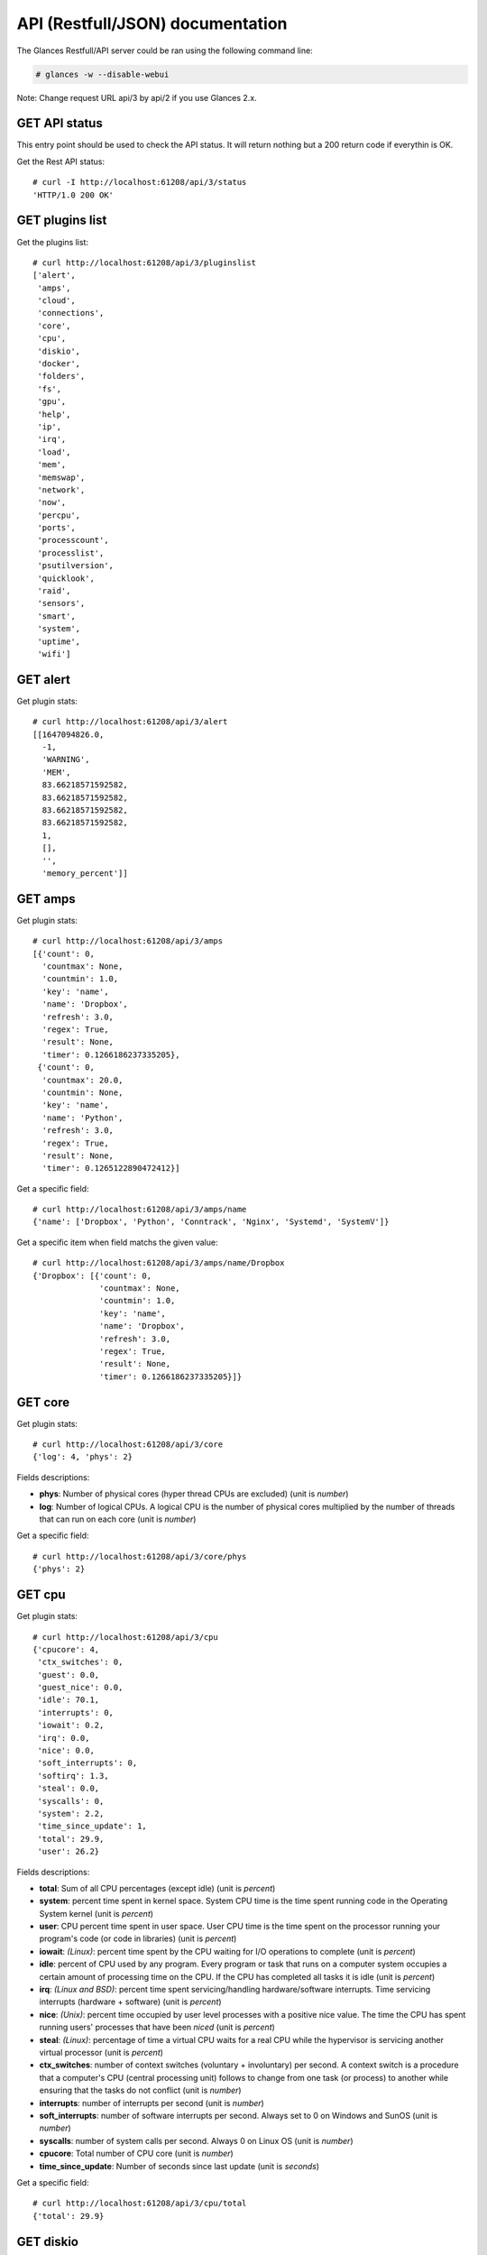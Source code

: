 .. _api:

API (Restfull/JSON) documentation
=================================

The Glances Restfull/API server could be ran using the following command line:

.. code-block:: bash

    # glances -w --disable-webui

Note: Change request URL api/3 by api/2 if you use Glances 2.x.

GET API status
--------------

This entry point should be used to check the API status.
It will return nothing but a 200 return code if everythin is OK.

Get the Rest API status::

    # curl -I http://localhost:61208/api/3/status
    'HTTP/1.0 200 OK'

GET plugins list
----------------

Get the plugins list::

    # curl http://localhost:61208/api/3/pluginslist
    ['alert',
     'amps',
     'cloud',
     'connections',
     'core',
     'cpu',
     'diskio',
     'docker',
     'folders',
     'fs',
     'gpu',
     'help',
     'ip',
     'irq',
     'load',
     'mem',
     'memswap',
     'network',
     'now',
     'percpu',
     'ports',
     'processcount',
     'processlist',
     'psutilversion',
     'quicklook',
     'raid',
     'sensors',
     'smart',
     'system',
     'uptime',
     'wifi']

GET alert
---------

Get plugin stats::

    # curl http://localhost:61208/api/3/alert
    [[1647094826.0,
      -1,
      'WARNING',
      'MEM',
      83.66218571592582,
      83.66218571592582,
      83.66218571592582,
      83.66218571592582,
      1,
      [],
      '',
      'memory_percent']]

GET amps
--------

Get plugin stats::

    # curl http://localhost:61208/api/3/amps
    [{'count': 0,
      'countmax': None,
      'countmin': 1.0,
      'key': 'name',
      'name': 'Dropbox',
      'refresh': 3.0,
      'regex': True,
      'result': None,
      'timer': 0.1266186237335205},
     {'count': 0,
      'countmax': 20.0,
      'countmin': None,
      'key': 'name',
      'name': 'Python',
      'refresh': 3.0,
      'regex': True,
      'result': None,
      'timer': 0.1265122890472412}]

Get a specific field::

    # curl http://localhost:61208/api/3/amps/name
    {'name': ['Dropbox', 'Python', 'Conntrack', 'Nginx', 'Systemd', 'SystemV']}

Get a specific item when field matchs the given value::

    # curl http://localhost:61208/api/3/amps/name/Dropbox
    {'Dropbox': [{'count': 0,
                  'countmax': None,
                  'countmin': 1.0,
                  'key': 'name',
                  'name': 'Dropbox',
                  'refresh': 3.0,
                  'regex': True,
                  'result': None,
                  'timer': 0.1266186237335205}]}

GET core
--------

Get plugin stats::

    # curl http://localhost:61208/api/3/core
    {'log': 4, 'phys': 2}

Fields descriptions:

* **phys**: Number of physical cores (hyper thread CPUs are excluded) (unit is *number*)
* **log**: Number of logical CPUs. A logical CPU is the number of physical cores multiplied by the number of threads that can run on each core (unit is *number*)

Get a specific field::

    # curl http://localhost:61208/api/3/core/phys
    {'phys': 2}

GET cpu
-------

Get plugin stats::

    # curl http://localhost:61208/api/3/cpu
    {'cpucore': 4,
     'ctx_switches': 0,
     'guest': 0.0,
     'guest_nice': 0.0,
     'idle': 70.1,
     'interrupts': 0,
     'iowait': 0.2,
     'irq': 0.0,
     'nice': 0.0,
     'soft_interrupts': 0,
     'softirq': 1.3,
     'steal': 0.0,
     'syscalls': 0,
     'system': 2.2,
     'time_since_update': 1,
     'total': 29.9,
     'user': 26.2}

Fields descriptions:

* **total**: Sum of all CPU percentages (except idle) (unit is *percent*)
* **system**: percent time spent in kernel space. System CPU time is the time spent running code in the Operating System kernel (unit is *percent*)
* **user**: CPU percent time spent in user space. User CPU time is the time spent on the processor running your program's code (or code in libraries) (unit is *percent*)
* **iowait**: *(Linux)*: percent time spent by the CPU waiting for I/O operations to complete (unit is *percent*)
* **idle**: percent of CPU used by any program. Every program or task that runs on a computer system occupies a certain amount of processing time on the CPU. If the CPU has completed all tasks it is idle (unit is *percent*)
* **irq**: *(Linux and BSD)*: percent time spent servicing/handling hardware/software interrupts. Time servicing interrupts (hardware + software) (unit is *percent*)
* **nice**: *(Unix)*: percent time occupied by user level processes with a positive nice value. The time the CPU has spent running users' processes that have been *niced* (unit is *percent*)
* **steal**: *(Linux)*: percentage of time a virtual CPU waits for a real CPU while the hypervisor is servicing another virtual processor (unit is *percent*)
* **ctx_switches**: number of context switches (voluntary + involuntary) per second. A context switch is a procedure that a computer's CPU (central processing unit) follows to change from one task (or process) to another while ensuring that the tasks do not conflict (unit is *number*)
* **interrupts**: number of interrupts per second (unit is *number*)
* **soft_interrupts**: number of software interrupts per second. Always set to 0 on Windows and SunOS (unit is *number*)
* **syscalls**: number of system calls per second. Always 0 on Linux OS (unit is *number*)
* **cpucore**: Total number of CPU core (unit is *number*)
* **time_since_update**: Number of seconds since last update (unit is *seconds*)

Get a specific field::

    # curl http://localhost:61208/api/3/cpu/total
    {'total': 29.9}

GET diskio
----------

Get plugin stats::

    # curl http://localhost:61208/api/3/diskio
    [{'disk_name': 'sda',
      'key': 'disk_name',
      'read_bytes': 0,
      'read_count': 0,
      'time_since_update': 1,
      'write_bytes': 0,
      'write_count': 0},
     {'disk_name': 'sda1',
      'key': 'disk_name',
      'read_bytes': 0,
      'read_count': 0,
      'time_since_update': 1,
      'write_bytes': 0,
      'write_count': 0}]

Get a specific field::

    # curl http://localhost:61208/api/3/diskio/disk_name
    {'disk_name': ['sda', 'sda1', 'sda2', 'sda5', 'dm-0', 'dm-1']}

Get a specific item when field matchs the given value::

    # curl http://localhost:61208/api/3/diskio/disk_name/sda
    {'sda': [{'disk_name': 'sda',
              'key': 'disk_name',
              'read_bytes': 0,
              'read_count': 0,
              'time_since_update': 1,
              'write_bytes': 0,
              'write_count': 0}]}

GET fs
------

Get plugin stats::

    # curl http://localhost:61208/api/3/fs
    [{'device_name': '/dev/mapper/ubuntu--gnome--vg-root',
      'free': 78952054784,
      'fs_type': 'ext4',
      'key': 'mnt_point',
      'mnt_point': '/',
      'percent': 65.8,
      'size': 243396149248,
      'used': 152056639488},
     {'device_name': '/dev/loop31',
      'free': 0,
      'fs_type': 'squashfs',
      'key': 'mnt_point',
      'mnt_point': '/media/nicolargo/disk',
      'percent': 100.0,
      'size': 115867648,
      'used': 115867648}]

Get a specific field::

    # curl http://localhost:61208/api/3/fs/mnt_point
    {'mnt_point': ['/', '/media/nicolargo/disk']}

Get a specific item when field matchs the given value::

    # curl http://localhost:61208/api/3/fs/mnt_point//
    {'/': [{'device_name': '/dev/mapper/ubuntu--gnome--vg-root',
            'free': 78952054784,
            'fs_type': 'ext4',
            'key': 'mnt_point',
            'mnt_point': '/',
            'percent': 65.8,
            'size': 243396149248,
            'used': 152056639488}]}

GET ip
------

Get plugin stats::

    # curl http://localhost:61208/api/3/ip
    {'address': '192.168.0.33',
     'gateway': '192.168.0.254',
     'mask': '255.255.255.0',
     'mask_cidr': 24,
     'public_address': '91.166.228.228'}

Get a specific field::

    # curl http://localhost:61208/api/3/ip/address
    {'address': '192.168.0.33'}

GET load
--------

Get plugin stats::

    # curl http://localhost:61208/api/3/load
    {'cpucore': 4, 'min1': 0.98, 'min15': 0.84, 'min5': 0.63}

Fields descriptions:

* **min1**: Average sum of the number of processes waiting in the run-queue plus the number currently executing over 1 minute (unit is *float*)
* **min5**: Average sum of the number of processes waiting in the run-queue plus the number currently executing over 5 minutes (unit is *float*)
* **min15**: Average sum of the number of processes waiting in the run-queue plus the number currently executing over 15 minutes (unit is *float*)
* **cpucore**: Total number of CPU core (unit is *number*)

Get a specific field::

    # curl http://localhost:61208/api/3/load/min1
    {'min1': 0.98}

GET mem
-------

Get plugin stats::

    # curl http://localhost:61208/api/3/mem
    {'active': 5571006464,
     'available': 1282355200,
     'buffers': 213389312,
     'cached': 1672343552,
     'free': 1282355200,
     'inactive': 1258221568,
     'percent': 83.7,
     'shared': 618840064,
     'total': 7849000960,
     'used': 6566645760}

Fields descriptions:

* **total**: Total physical memory available (unit is *bytes*)
* **available**: The actual amount of available memory that can be given instantly to processes that request more memory in bytes; this is calculated by summing different memory values depending on the platform (e.g. free + buffers + cached on Linux) and it is supposed to be used to monitor actual memory usage in a cross platform fashion (unit is *bytes*)
* **percent**: The percentage usage calculated as (total - available) / total * 100 (unit is *percent*)
* **used**: Memory used, calculated differently depending on the platform and designed for informational purposes only (unit is *bytes*)
* **free**: Memory not being used at all (zeroed) that is readily available; note that this doesn't reflect the actual memory available (use 'available' instead) (unit is *bytes*)
* **active**: *(UNIX)*: memory currently in use or very recently used, and so it is in RAM (unit is *bytes*)
* **inactive**: *(UNIX)*: memory that is marked as not used (unit is *bytes*)
* **buffers**: *(Linux, BSD)*: cache for things like file system metadata (unit is *bytes*)
* **cached**: *(Linux, BSD)*: cache for various things (unit is *bytes*)
* **wired**: *(BSD, macOS)*: memory that is marked to always stay in RAM. It is never moved to disk (unit is *bytes*)
* **shared**: *(BSD)*: memory that may be simultaneously accessed by multiple processes (unit is *bytes*)

Get a specific field::

    # curl http://localhost:61208/api/3/mem/total
    {'total': 7849000960}

GET memswap
-----------

Get plugin stats::

    # curl http://localhost:61208/api/3/memswap
    {'free': 5130543104,
     'percent': 36.5,
     'sin': 1421467648,
     'sout': 4656877568,
     'time_since_update': 1,
     'total': 8082419712,
     'used': 2951876608}

Fields descriptions:

* **total**: Total swap memory (unit is *bytes*)
* **used**: Used swap memory (unit is *bytes*)
* **free**: Free swap memory (unit is *bytes*)
* **percent**: Used swap memory in percentage (unit is *percent*)
* **sin**: The number of bytes the system has swapped in from disk (cumulative) (unit is *bytes*)
* **sout**: The number of bytes the system has swapped out from disk (cumulative) (unit is *bytes*)
* **time_since_update**: Number of seconds since last update (unit is *seconds*)

Get a specific field::

    # curl http://localhost:61208/api/3/memswap/total
    {'total': 8082419712}

GET network
-----------

Get plugin stats::

    # curl http://localhost:61208/api/3/network
    [{'alias': None,
      'cumulative_cx': 0,
      'cumulative_rx': 0,
      'cumulative_tx': 0,
      'cx': 0,
      'interface_name': 'mpqemubr0',
      'is_up': False,
      'key': 'interface_name',
      'rx': 0,
      'speed': 0,
      'time_since_update': 1,
      'tx': 0},
     {'alias': None,
      'cumulative_cx': 886808774,
      'cumulative_rx': 443404387,
      'cumulative_tx': 443404387,
      'cx': 200,
      'interface_name': 'lo',
      'is_up': True,
      'key': 'interface_name',
      'rx': 100,
      'speed': 0,
      'time_since_update': 1,
      'tx': 100}]

Fields descriptions:

* **interface_name**: Interface name (unit is *string*)
* **alias**: Interface alias name (optional) (unit is *string*)
* **rx**: The received/input rate (in bit per second) (unit is *bps*)
* **tx**: The sent/output rate (in bit per second) (unit is *bps*)
* **cumulative_rx**: The number of bytes received through the interface (cumulative) (unit is *bytes*)
* **cumulative_tx**: The number of bytes sent through the interface (cumulative) (unit is *bytes*)
* **speed**: Maximum interface speed (in bit per second). Can return 0 on some operating-system (unit is *bps*)
* **is_up**: Is the interface up ? (unit is *bool*)
* **time_since_update**: Number of seconds since last update (unit is *seconds*)

Get a specific field::

    # curl http://localhost:61208/api/3/network/interface_name
    {'interface_name': ['mpqemubr0',
                        'lo',
                        'br-119e6ee04e05',
                        'wlp2s0',
                        'br-87386b77b676',
                        'docker0',
                        'br_grafana']}

Get a specific item when field matchs the given value::

    # curl http://localhost:61208/api/3/network/interface_name/mpqemubr0
    {'mpqemubr0': [{'alias': None,
                    'cumulative_cx': 0,
                    'cumulative_rx': 0,
                    'cumulative_tx': 0,
                    'cx': 0,
                    'interface_name': 'mpqemubr0',
                    'is_up': False,
                    'key': 'interface_name',
                    'rx': 0,
                    'speed': 0,
                    'time_since_update': 1,
                    'tx': 0}]}

GET now
-------

Get plugin stats::

    # curl http://localhost:61208/api/3/now
    '2022-03-12 15:20:26 CET'

GET percpu
----------

Get plugin stats::

    # curl http://localhost:61208/api/3/percpu
    [{'cpu_number': 0,
      'guest': 0.0,
      'guest_nice': 0.0,
      'idle': 93.6,
      'iowait': 0.7,
      'irq': 0.0,
      'key': 'cpu_number',
      'nice': 0.0,
      'softirq': 0.0,
      'steal': 0.0,
      'system': 1.4,
      'total': 6.4,
      'user': 4.3},
     {'cpu_number': 1,
      'guest': 0.0,
      'guest_nice': 0.0,
      'idle': 3.5,
      'iowait': 0.0,
      'irq': 0.0,
      'key': 'cpu_number',
      'nice': 0.0,
      'softirq': 0.0,
      'steal': 0.0,
      'system': 2.1,
      'total': 96.5,
      'user': 94.3}]

Get a specific field::

    # curl http://localhost:61208/api/3/percpu/cpu_number
    {'cpu_number': [0, 1, 2, 3]}

GET ports
---------

Get plugin stats::

    # curl http://localhost:61208/api/3/ports
    [{'description': 'DefaultGateway',
      'host': '192.168.0.254',
      'indice': 'port_0',
      'port': 0,
      'refresh': 30,
      'rtt_warning': None,
      'status': 0.006623,
      'timeout': 3}]

Get a specific field::

    # curl http://localhost:61208/api/3/ports/host
    {'host': ['192.168.0.254']}

Get a specific item when field matchs the given value::

    # curl http://localhost:61208/api/3/ports/host/192.168.0.254
    {'192.168.0.254': [{'description': 'DefaultGateway',
                        'host': '192.168.0.254',
                        'indice': 'port_0',
                        'port': 0,
                        'refresh': 30,
                        'rtt_warning': None,
                        'status': 0.006623,
                        'timeout': 3}]}

GET processcount
----------------

Get plugin stats::

    # curl http://localhost:61208/api/3/processcount
    {'pid_max': 0, 'running': 1, 'sleeping': 278, 'thread': 1516, 'total': 351}

Get a specific field::

    # curl http://localhost:61208/api/3/processcount/total
    {'total': 351}

GET processlist
---------------

Get plugin stats::

    # curl http://localhost:61208/api/3/processlist
    [{'cmdline': ['/usr/share/code/code',
                  '--ms-enable-electron-run-as-node',
                  '--inspect-port=0',
                  '/usr/share/code/resources/app/out/bootstrap-fork',
                  '--type=extensionHost',
                  '--skipWorkspaceStorageLock'],
      'cpu_percent': 0.0,
      'cpu_times': pcputimes(user=1845.87, system=1003.06, children_user=598.02, children_system=1188.5, iowait=1.75),
      'gids': pgids(real=1000, effective=1000, saved=1000),
      'io_counters': [1861931008, 39206912, 0, 0, 0],
      'key': 'pid',
      'memory_info': pmem(rss=784523264, vms=49765212160, shared=20996096, text=125038592, lib=0, data=2984513536, dirty=0),
      'memory_percent': 9.995198981349086,
      'name': 'code',
      'nice': 0,
      'num_threads': 14,
      'pid': 224688,
      'ppid': 224567,
      'status': 'S',
      'time_since_update': 1,
      'username': 'nicolargo'},
     {'cmdline': ['/usr/share/code/code',
                  '--type=renderer',
                  '--disable-color-correct-rendering',
                  '--field-trial-handle=13126869943429715366,5011544368131150611,131072',
                  '--disable-features=CookiesWithoutSameSiteMustBeSecure,SameSiteByDefaultCookies,SpareRendererForSitePerProcess',
                  '--lang=en-US',
                  '--enable-crash-reporter=7c06f526-63e8-47aa-8c08-b95f6ad2ec2d,no_channel',
                  '--global-crash-keys=7c06f526-63e8-47aa-8c08-b95f6ad2ec2d,no_channel,_companyName=Microsoft,_productName=VSCode,_version=1.63.2',
                  '--user-data-dir=/home/nicolargo/.config/Code',
                  '--standard-schemes=vscode-webview,vscode-file',
                  '--secure-schemes=vscode-webview,vscode-file',
                  '--bypasscsp-schemes',
                  '--cors-schemes=vscode-webview,vscode-file',
                  '--fetch-schemes=vscode-webview,vscode-file',
                  '--service-worker-schemes=vscode-webview',
                  '--streaming-schemes',
                  '--app-path=/usr/share/code/resources/app',
                  '--no-sandbox',
                  '--no-zygote',
                  '--num-raster-threads=2',
                  '--enable-main-frame-before-activation',
                  '--renderer-client-id=5',
                  '--no-v8-untrusted-code-mitigations',
                  '--shared-files=v8_context_snapshot_data:100',
                  '--vscode-window-config=vscode:955bffb8-751b-45c3-a3c6-d5f7e223b9f9'],
      'cpu_percent': 0.0,
      'cpu_times': pcputimes(user=5377.96, system=473.59, children_user=0.0, children_system=0.0, iowait=5.02),
      'gids': pgids(real=1000, effective=1000, saved=1000),
      'io_counters': [618848256, 3588096, 0, 0, 0],
      'key': 'pid',
      'memory_info': pmem(rss=478654464, vms=54361899008, shared=49033216, text=125038592, lib=0, data=776347648, dirty=0),
      'memory_percent': 6.0982852013818585,
      'name': 'code',
      'nice': 0,
      'num_threads': 20,
      'pid': 224633,
      'ppid': 224567,
      'status': 'S',
      'time_since_update': 1,
      'username': 'nicolargo'}]

Get a specific field::

    # curl http://localhost:61208/api/3/processlist/pid
    {'pid': [224688,
             224633,
             221861,
             221818,
             221571,
             221865,
             225097,
             3912,
             411872,
             387438,
             522109,
             431380,
             508306,
             425921,
             506457,
             507794,
             224601,
             224567,
             429894,
             387437,
             221653,
             224696,
             579379,
             522296,
             522193,
             400319,
             387461,
             225045,
             406478,
             223803,
             1863,
             579653,
             1812,
             3729,
             3754,
             224770,
             348,
             3674,
             368467,
             408027,
             224733,
             242690,
             296602,
             2115,
             503183,
             4200,
             224619,
             368421,
             1261,
             4004,
             4748,
             4084,
             1,
             3672,
             4058,
             222129,
             1114,
             3978,
             221247,
             3972,
             1155,
             4077,
             1132,
             503203,
             3658,
             4085,
             4925,
             1239,
             4083,
             503202,
             3642,
             1822,
             3302,
             221629,
             221222,
             3684,
             3989,
             3947,
             3707,
             1110,
             4097,
             223820,
             4112,
             4107,
             224835,
             3898,
             3677,
             4081,
             3942,
             2063,
             3986,
             1119,
             1493,
             3951,
             2025,
             4104,
             1150,
             994,
             1096,
             3695,
             224571,
             4020,
             1818,
             3954,
             4076,
             341631,
             1129,
             3963,
             4106,
             260255,
             4157,
             4091,
             3752,
             4108,
             3779,
             224572,
             1104,
             341616,
             381,
             4087,
             1156,
             4080,
             227435,
             260268,
             3870,
             3746,
             1147,
             260265,
             301112,
             1157,
             3702,
             995,
             1121,
             4231,
             221232,
             1153,
             579641,
             1106,
             4164,
             1247,
             1105,
             993,
             4088,
             4069,
             4976,
             1160,
             1255,
             3310,
             3721,
             1291,
             224971,
             3892,
             3946,
             3725,
             3740,
             3875,
             2062,
             1108,
             260277,
             4103,
             4203,
             1368,
             2061,
             3967,
             3883,
             1138,
             1097,
             3716,
             1140,
             579652,
             2304,
             1835,
             1864,
             1849,
             509862,
             3662,
             1295,
             2265,
             1164,
             3849,
             965,
             224574,
             375,
             2,
             3,
             4,
             6,
             9,
             10,
             11,
             12,
             13,
             14,
             15,
             16,
             17,
             18,
             20,
             21,
             22,
             23,
             24,
             27,
             28,
             29,
             30,
             33,
             34,
             35,
             36,
             37,
             38,
             39,
             40,
             41,
             42,
             90,
             91,
             92,
             94,
             95,
             96,
             97,
             98,
             99,
             102,
             103,
             105,
             106,
             108,
             110,
             119,
             136,
             181,
             190,
             191,
             192,
             193,
             194,
             195,
             196,
             197,
             202,
             203,
             204,
             207,
             208,
             237,
             257,
             288,
             290,
             363,
             365,
             392,
             396,
             397,
             399,
             400,
             401,
             468,
             491,
             519,
             724,
             725,
             726,
             727,
             728,
             729,
             730,
             731,
             732,
             733,
             735,
             736,
             832,
             849,
             861,
             863,
             864,
             867,
             876,
             877,
             882,
             887,
             889,
             893,
             897,
             901,
             905,
             908,
             911,
             913,
             918,
             923,
             926,
             931,
             1303,
             1388,
             1390,
             1391,
             1392,
             1393,
             1394,
             1395,
             1396,
             1911,
             1917,
             2069,
             3732,
             4442,
             4619,
             7988,
             22299,
             198660,
             242630,
             243136,
             304416,
             310251,
             353156,
             438092,
             503050,
             503067,
             516417,
             516662,
             516816,
             563996,
             566615,
             568718,
             571234,
             572688,
             572972,
             574048,
             575202,
             575651,
             577454,
             578910,
             578911,
             579195,
             579196,
             579197,
             579198,
             579199,
             579200,
             579201,
             579202,
             579203,
             579204,
             579205,
             579214,
             579241,
             579255]}

Get a specific item when field matchs the given value::

    # curl http://localhost:61208/api/3/processlist/pid/224688
    {'224688': [{'cmdline': ['/usr/share/code/code',
                             '--ms-enable-electron-run-as-node',
                             '--inspect-port=0',
                             '/usr/share/code/resources/app/out/bootstrap-fork',
                             '--type=extensionHost',
                             '--skipWorkspaceStorageLock'],
                 'cpu_percent': 0.0,
                 'cpu_times': [1845.87, 1003.06, 598.02, 1188.5, 1.75],
                 'gids': [1000, 1000, 1000],
                 'io_counters': [1861931008, 39206912, 0, 0, 0],
                 'key': 'pid',
                 'memory_info': [784523264,
                                 49765212160,
                                 20996096,
                                 125038592,
                                 0,
                                 2984513536,
                                 0],
                 'memory_percent': 9.995198981349086,
                 'name': 'code',
                 'nice': 0,
                 'num_threads': 14,
                 'pid': 224688,
                 'ppid': 224567,
                 'status': 'S',
                 'time_since_update': 1,
                 'username': 'nicolargo'}]}

GET psutilversion
-----------------

Get plugin stats::

    # curl http://localhost:61208/api/3/psutilversion
    (5, 8, 0)

GET quicklook
-------------

Get plugin stats::

    # curl http://localhost:61208/api/3/quicklook
    {'cpu': 29.9,
     'cpu_hz': 3000000000.0,
     'cpu_hz_current': 2644345000.0000005,
     'cpu_name': 'Intel(R) Core(TM) i7-4500U CPU @ 1.80GHz',
     'mem': 83.7,
     'percpu': [{'cpu_number': 0,
                 'guest': 0.0,
                 'guest_nice': 0.0,
                 'idle': 93.6,
                 'iowait': 0.7,
                 'irq': 0.0,
                 'key': 'cpu_number',
                 'nice': 0.0,
                 'softirq': 0.0,
                 'steal': 0.0,
                 'system': 1.4,
                 'total': 6.4,
                 'user': 4.3},
                {'cpu_number': 1,
                 'guest': 0.0,
                 'guest_nice': 0.0,
                 'idle': 3.5,
                 'iowait': 0.0,
                 'irq': 0.0,
                 'key': 'cpu_number',
                 'nice': 0.0,
                 'softirq': 0.0,
                 'steal': 0.0,
                 'system': 2.1,
                 'total': 96.5,
                 'user': 94.3},
                {'cpu_number': 2,
                 'guest': 0.0,
                 'guest_nice': 0.0,
                 'idle': 93.0,
                 'iowait': 0.0,
                 'irq': 0.0,
                 'key': 'cpu_number',
                 'nice': 0.0,
                 'softirq': 0.0,
                 'steal': 0.0,
                 'system': 2.8,
                 'total': 7.0,
                 'user': 4.2},
                {'cpu_number': 3,
                 'guest': 0.0,
                 'guest_nice': 0.0,
                 'idle': 87.9,
                 'iowait': 0.0,
                 'irq': 0.0,
                 'key': 'cpu_number',
                 'nice': 0.0,
                 'softirq': 5.4,
                 'steal': 0.0,
                 'system': 0.7,
                 'total': 12.1,
                 'user': 6.0}],
     'swap': 36.5}

Get a specific field::

    # curl http://localhost:61208/api/3/quicklook/cpu
    {'cpu': 29.9}

GET sensors
-----------

Get plugin stats::

    # curl http://localhost:61208/api/3/sensors
    [{'critical': 105,
      'key': 'label',
      'label': 'acpitz 1',
      'type': 'temperature_core',
      'unit': 'C',
      'value': 27,
      'warning': 105},
     {'critical': 105,
      'key': 'label',
      'label': 'acpitz 2',
      'type': 'temperature_core',
      'unit': 'C',
      'value': 29,
      'warning': 105}]

Get a specific field::

    # curl http://localhost:61208/api/3/sensors/label
    {'label': ['acpitz 1',
               'acpitz 2',
               'CPU',
               'Ambient',
               'SODIMM',
               'Package id 0',
               'Core 0',
               'Core 1',
               'BAT BAT0']}

Get a specific item when field matchs the given value::

    # curl http://localhost:61208/api/3/sensors/label/acpitz 1
    {'acpitz 1': [{'critical': 105,
                   'key': 'label',
                   'label': 'acpitz 1',
                   'type': 'temperature_core',
                   'unit': 'C',
                   'value': 27,
                   'warning': 105}]}

GET system
----------

Get plugin stats::

    # curl http://localhost:61208/api/3/system
    {'hostname': 'XPS13-9333',
     'hr_name': 'Ubuntu 20.04 64bit',
     'linux_distro': 'Ubuntu 20.04',
     'os_name': 'Linux',
     'os_version': '5.4.0-91-generic',
     'platform': '64bit'}

Get a specific field::

    # curl http://localhost:61208/api/3/system/os_name
    {'os_name': 'Linux'}

GET uptime
----------

Get plugin stats::

    # curl http://localhost:61208/api/3/uptime
    {'seconds': 2587626}

GET all stats
-------------

Get all Glances stats::

    # curl http://localhost:61208/api/3/all
    Return a very big dictionnary (avoid using this request, performances will be poor)...

GET stats history
-----------------

History of a plugin::

    # curl http://localhost:61208/api/3/cpu/history
    {'system': [['2022-03-12T15:20:26.638143', 2.2],
                ['2022-03-12T15:20:27.673966', 2.2],
                ['2022-03-12T15:20:28.781466', 3.1]],
     'user': [['2022-03-12T15:20:26.638138', 26.2],
              ['2022-03-12T15:20:27.673962', 26.2],
              ['2022-03-12T15:20:28.781462', 9.7]]}

Limit history to last 2 values::

    # curl http://localhost:61208/api/3/cpu/history/2
    {'system': [['2022-03-12T15:20:27.673966', 2.2],
                ['2022-03-12T15:20:28.781466', 3.1]],
     'user': [['2022-03-12T15:20:27.673962', 26.2],
              ['2022-03-12T15:20:28.781462', 9.7]]}

History for a specific field::

    # curl http://localhost:61208/api/3/cpu/system/history
    {'system': [['2022-03-12T15:20:26.638143', 2.2],
                ['2022-03-12T15:20:27.673966', 2.2],
                ['2022-03-12T15:20:28.781466', 3.1]]}

Limit history for a specific field to last 2 values::

    # curl http://localhost:61208/api/3/cpu/system/history
    {'system': [['2022-03-12T15:20:27.673966', 2.2],
                ['2022-03-12T15:20:28.781466', 3.1]]}

GET limits (used for thresholds)
--------------------------------

All limits/thresholds::

    # curl http://localhost:61208/api/3/all/limits
    {'alert': {'history_size': 3600.0},
     'amps': {'amps_disable': ['False'], 'history_size': 3600.0},
     'cloud': {'history_size': 3600.0},
     'connections': {'connections_disable': ['True'],
                     'connections_nf_conntrack_percent_careful': 70.0,
                     'connections_nf_conntrack_percent_critical': 90.0,
                     'connections_nf_conntrack_percent_warning': 80.0,
                     'history_size': 3600.0},
     'core': {'history_size': 3600.0},
     'cpu': {'cpu_ctx_switches_careful': 160000.0,
             'cpu_ctx_switches_critical': 200000.0,
             'cpu_ctx_switches_warning': 180000.0,
             'cpu_disable': ['False'],
             'cpu_iowait_careful': 20.0,
             'cpu_iowait_critical': 25.0,
             'cpu_iowait_warning': 22.5,
             'cpu_steal_careful': 50.0,
             'cpu_steal_critical': 90.0,
             'cpu_steal_warning': 70.0,
             'cpu_system_careful': 50.0,
             'cpu_system_critical': 90.0,
             'cpu_system_log': ['False'],
             'cpu_system_warning': 70.0,
             'cpu_total_careful': 65.0,
             'cpu_total_critical': 85.0,
             'cpu_total_log': ['True'],
             'cpu_total_warning': 75.0,
             'cpu_user_careful': 50.0,
             'cpu_user_critical': 90.0,
             'cpu_user_log': ['False'],
             'cpu_user_warning': 70.0,
             'history_size': 3600.0},
     'diskio': {'diskio_disable': ['False'],
                'diskio_hide': ['loop.*', '/dev/loop*'],
                'history_size': 3600.0},
     'docker': {'docker_all': ['False'],
                'docker_disable': ['False'],
                'docker_max_name_size': 20.0,
                'history_size': 3600.0},
     'folders': {'folders_disable': ['False'], 'history_size': 3600.0},
     'fs': {'fs_careful': 50.0,
            'fs_critical': 90.0,
            'fs_disable': ['False'],
            'fs_hide': ['/boot.*', '/snap.*'],
            'fs_warning': 70.0,
            'history_size': 3600.0},
     'gpu': {'gpu_disable': ['False'],
             'gpu_mem_careful': 50.0,
             'gpu_mem_critical': 90.0,
             'gpu_mem_warning': 70.0,
             'gpu_proc_careful': 50.0,
             'gpu_proc_critical': 90.0,
             'gpu_proc_warning': 70.0,
             'history_size': 3600.0},
     'help': {'history_size': 3600.0},
     'ip': {'history_size': 3600.0, 'ip_disable': ['False']},
     'irq': {'history_size': 3600.0, 'irq_disable': ['True']},
     'load': {'history_size': 3600.0,
              'load_careful': 0.7,
              'load_critical': 5.0,
              'load_disable': ['False'],
              'load_warning': 1.0},
     'mem': {'history_size': 3600.0,
             'mem_careful': 50.0,
             'mem_critical': 90.0,
             'mem_disable': ['False'],
             'mem_warning': 70.0},
     'memswap': {'history_size': 3600.0,
                 'memswap_careful': 50.0,
                 'memswap_critical': 90.0,
                 'memswap_disable': ['False'],
                 'memswap_warning': 70.0},
     'network': {'history_size': 3600.0,
                 'network_disable': ['False'],
                 'network_rx_careful': 70.0,
                 'network_rx_critical': 90.0,
                 'network_rx_warning': 80.0,
                 'network_tx_careful': 70.0,
                 'network_tx_critical': 90.0,
                 'network_tx_warning': 80.0},
     'now': {'history_size': 3600.0},
     'percpu': {'history_size': 3600.0,
                'percpu_disable': ['False'],
                'percpu_iowait_careful': 50.0,
                'percpu_iowait_critical': 90.0,
                'percpu_iowait_warning': 70.0,
                'percpu_system_careful': 50.0,
                'percpu_system_critical': 90.0,
                'percpu_system_warning': 70.0,
                'percpu_user_careful': 50.0,
                'percpu_user_critical': 90.0,
                'percpu_user_warning': 70.0},
     'ports': {'history_size': 3600.0,
               'ports_disable': ['False'],
               'ports_port_default_gateway': ['True'],
               'ports_refresh': 30.0,
               'ports_timeout': 3.0},
     'processcount': {'history_size': 3600.0, 'processcount_disable': ['False']},
     'processlist': {'history_size': 3600.0,
                     'processlist_cpu_careful': 50.0,
                     'processlist_cpu_critical': 90.0,
                     'processlist_cpu_warning': 70.0,
                     'processlist_disable': ['False'],
                     'processlist_mem_careful': 50.0,
                     'processlist_mem_critical': 90.0,
                     'processlist_mem_warning': 70.0,
                     'processlist_nice_warning': ['-20',
                                                  '-19',
                                                  '-18',
                                                  '-17',
                                                  '-16',
                                                  '-15',
                                                  '-14',
                                                  '-13',
                                                  '-12',
                                                  '-11',
                                                  '-10',
                                                  '-9',
                                                  '-8',
                                                  '-7',
                                                  '-6',
                                                  '-5',
                                                  '-4',
                                                  '-3',
                                                  '-2',
                                                  '-1',
                                                  '1',
                                                  '2',
                                                  '3',
                                                  '4',
                                                  '5',
                                                  '6',
                                                  '7',
                                                  '8',
                                                  '9',
                                                  '10',
                                                  '11',
                                                  '12',
                                                  '13',
                                                  '14',
                                                  '15',
                                                  '16',
                                                  '17',
                                                  '18',
                                                  '19']},
     'psutilversion': {'history_size': 3600.0},
     'quicklook': {'history_size': 3600.0,
                   'quicklook_cpu_careful': 50.0,
                   'quicklook_cpu_critical': 90.0,
                   'quicklook_cpu_warning': 70.0,
                   'quicklook_disable': ['False'],
                   'quicklook_mem_careful': 50.0,
                   'quicklook_mem_critical': 90.0,
                   'quicklook_mem_warning': 70.0,
                   'quicklook_percentage_char': ['|'],
                   'quicklook_swap_careful': 50.0,
                   'quicklook_swap_critical': 90.0,
                   'quicklook_swap_warning': 70.0},
     'raid': {'history_size': 3600.0, 'raid_disable': ['True']},
     'sensors': {'history_size': 3600.0,
                 'sensors_battery_careful': 80.0,
                 'sensors_battery_critical': 95.0,
                 'sensors_battery_warning': 90.0,
                 'sensors_disable': ['False'],
                 'sensors_refresh': 4.0,
                 'sensors_temperature_core_careful': 60.0,
                 'sensors_temperature_core_critical': 80.0,
                 'sensors_temperature_core_warning': 70.0,
                 'sensors_temperature_hdd_careful': 45.0,
                 'sensors_temperature_hdd_critical': 60.0,
                 'sensors_temperature_hdd_warning': 52.0},
     'smart': {'history_size': 3600.0, 'smart_disable': ['True']},
     'system': {'history_size': 3600.0,
                'system_disable': ['False'],
                'system_refresh': 60},
     'uptime': {'history_size': 3600.0},
     'wifi': {'history_size': 3600.0,
              'wifi_careful': -65.0,
              'wifi_critical': -85.0,
              'wifi_disable': ['True'],
              'wifi_hide': ['lo', 'docker.*'],
              'wifi_warning': -75.0}}

Limits/thresholds for the cpu plugin::

    # curl http://localhost:61208/api/3/cpu/limits
    {'cpu_ctx_switches_careful': 160000.0,
     'cpu_ctx_switches_critical': 200000.0,
     'cpu_ctx_switches_warning': 180000.0,
     'cpu_disable': ['False'],
     'cpu_iowait_careful': 20.0,
     'cpu_iowait_critical': 25.0,
     'cpu_iowait_warning': 22.5,
     'cpu_steal_careful': 50.0,
     'cpu_steal_critical': 90.0,
     'cpu_steal_warning': 70.0,
     'cpu_system_careful': 50.0,
     'cpu_system_critical': 90.0,
     'cpu_system_log': ['False'],
     'cpu_system_warning': 70.0,
     'cpu_total_careful': 65.0,
     'cpu_total_critical': 85.0,
     'cpu_total_log': ['True'],
     'cpu_total_warning': 75.0,
     'cpu_user_careful': 50.0,
     'cpu_user_critical': 90.0,
     'cpu_user_log': ['False'],
     'cpu_user_warning': 70.0,
     'history_size': 3600.0}


